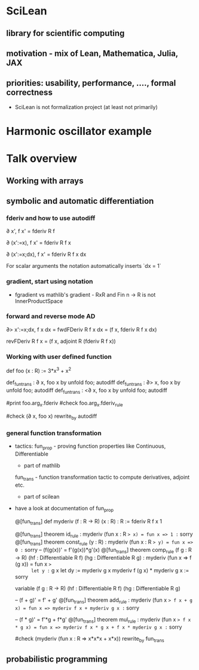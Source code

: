 
* SciLean

** library for scientific computing 

** motivation - mix of Lean, Mathematica, Julia, JAX

** priorities: usability, performance, ...., formal correctness
     - SciLean is not formalization project (at least not primarily)

* Harmonic oscillator example


* Talk overview

** Working with arrays

** symbolic and automatic differentiation

*** fderiv and how to use autodiff

     ∂ x', f x' = fderiv R f

     


     ∂ (x':=x), f x' = fderiv R f x

     ∂ (x':=x;dx), f x' = fderiv R f x dx

     For scalar arguments the notation automatically inserts `dx = 1`

     

*** gradient, start using notation

     - fgradient vs mathlib's gradient  - RxR and Fin n -> R is not InnerProductSpace

*** forward and reverse mode AD

     ∂> x':=x;dx, f x dx = fwdFDeriv R f x dx = (f x, fderiv R f x dx)
     
     
     revFDeriv R f x = (f x, adjoint R (fderiv R f x))


*** Working with user defined function

     def foo (x : R) := 3*x^3 + x^2

     def_fun_trans : ∂ x, foo x by unfold foo; autodiff
     def_fun_trans : ∂> x, foo x by unfold foo; autodiff
     def_fun_trans : <∂ x, foo x by unfold foo; autodiff

     #print foo.arg_x.fderiv
     #check foo.arg_x.fderiv_rule

     #check (∂ x, foo x) rewrite_by autodiff

*** general function transformation
     - tactics:
       fun_prop - proving function properties like Continuous, Differentiable
                - part of mathlib
       fun_trans - function transformation tactic to compute derivatives, adjoint etc.
                 - part of scilean

     - have a look at documentation of fun_prop

       @[fun_trans]
       def myderiv (f : R -> R) (x : R) : R := fderiv R f x 1

       @[fun_trans]
       theorem id_rule : myderiv (fun x : R => x) = fun x => 1 := sorry
       @[fun_trans]
       theorem const_rule (y : R) : myderiv (fun x : R => y) = fun x => 0 := sorry
       -- (f(g(x))' = f'(g(x))*g'(x)
       @[fun_trans]
       theorem comp_rule (f g : R -> R) (hf : Differentiable R f) (hg : Differentiable R g) :
          myderiv (fun x => f (g x))
          =
          fun x =>
            let y := g x
            let dy := myderiv g x
            myderiv f (g x) * myderiv g x := sorry


       variable (f g : R -> R) (hf : Differentiable R f) (hg : Differentiable R g)

       -- (f + g)' = f' + g'
       @[fun_trans]
       theorem add_rule : myderiv (fun x => f x + g x) = fun x => myderiv f x + myderiv g x := sorry

       -- (f * g)' = f'*g + f*g'
       @[fun_trans]
       theorem mul_rule : myderiv (fun x => f x * g x) = fun x => myderiv f x * g x + f x * myderiv g x := sorry


       #check (myderiv (fun x : R => x*x*x + x*x)) rewrite_by fun_trans

** probabilistic programming
